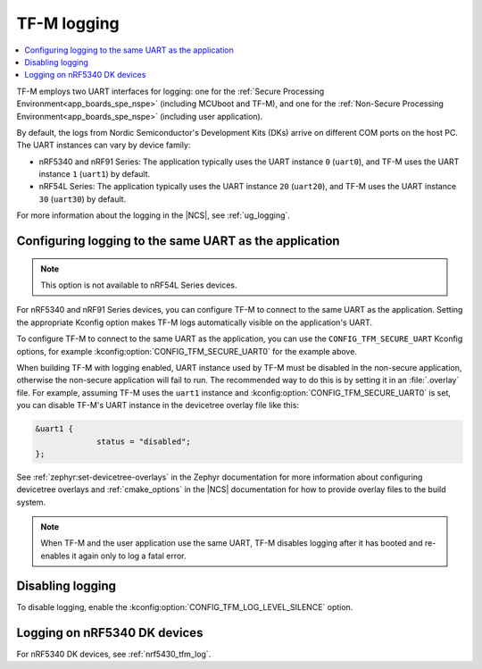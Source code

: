 .. _ug_tfm_logging:
.. _ug_tfm_manual_VCOM_connection:

TF-M logging
############

.. contents::
   :local:
   :depth: 2

TF-M employs two UART interfaces for logging: one for the :ref:`Secure Processing Environment<app_boards_spe_nspe>` (including MCUboot and TF-M), and one for the :ref:`Non-Secure Processing Environment<app_boards_spe_nspe>` (including user application).

By default, the logs from Nordic Semiconductor's Development Kits (DKs) arrive on different COM ports on the host PC.
The UART instances can vary by device family:

* nRF5340 and nRF91 Series: The application typically uses the UART instance ``0`` (``uart0``), and TF-M uses the UART instance ``1`` (``uart1``) by default.
* nRF54L Series: The application typically uses the UART instance ``20`` (``uart20``), and TF-M uses the UART instance ``30`` (``uart30``) by default.

For more information about the logging in the |NCS|, see :ref:`ug_logging`.

Configuring logging to the same UART as the application
*******************************************************

.. note::
   This option is not available to nRF54L Series devices.

For nRF5340 and nRF91 Series devices, you can configure TF-M to connect to the same UART as the application.
Setting the appropriate Kconfig option makes TF-M logs automatically visible on the application's UART.

To configure TF-M to connect to the same UART as the application, you can use the ``CONFIG_TFM_SECURE_UART`` Kconfig options, for example :kconfig:option:`CONFIG_TFM_SECURE_UART0` for the example above.

When building TF-M with logging enabled, UART instance used by TF-M must be disabled in the non-secure application, otherwise the non-secure application will fail to run.
The recommended way to do this is by setting it in an :file:`.overlay` file.
For example, assuming TF-M uses the ``uart1`` instance and :kconfig:option:`CONFIG_TFM_SECURE_UART0` is set, you can disable TF-M's UART instance in the devicetree overlay file like this:

.. code-block:: dts

   &uart1 {
	        status = "disabled";
   };

See :ref:`zephyr:set-devicetree-overlays` in the Zephyr documentation for more information about configuring devicetree overlays and :ref:`cmake_options` in the |NCS| documentation for how to provide overlay files to the build system.

.. note::
   When TF-M and the user application use the same UART, TF-M disables logging after it has booted and re-enables it again only to log a fatal error.

Disabling logging
*****************

To disable logging, enable the :kconfig:option:`CONFIG_TFM_LOG_LEVEL_SILENCE` option.

Logging on nRF5340 DK devices
*****************************

For nRF5340 DK devices, see :ref:`nrf5430_tfm_log`.
